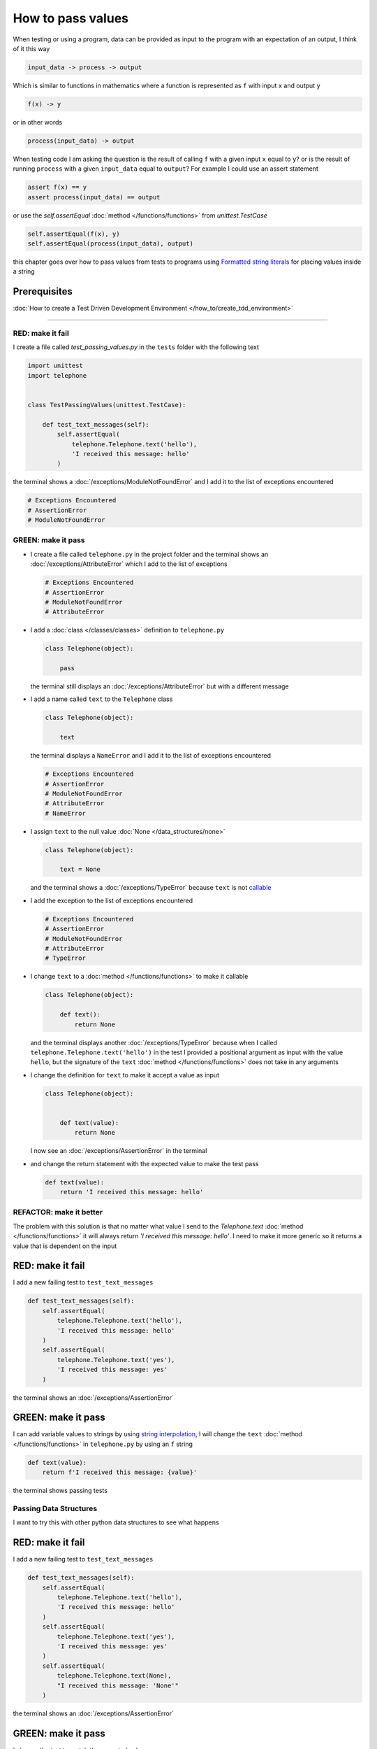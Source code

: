 
###################
How to pass values
###################

When testing or using a program, data can be provided as input to the program with an expectation of an output, I think of it this way

.. code-block:: python

  input_data -> process -> output


Which is similar to functions in mathematics where a function is represented as ``f`` with input ``x`` and output ``y``


.. code-block:: python

  f(x) -> y

or in other words

.. code-block:: python

  process(input_data) -> output


When testing code I am asking the question is the result of calling ``f`` with a given input ``x`` equal to ``y``? or is the result of running ``process`` with a given ``input_data`` equal to ``output``? For example  I could use an assert statement

.. code-block:: python

  assert f(x) == y
  assert process(input_data) == output


or use the `self.assertEqual` :doc:`method </functions/functions>` from `unittest.TestCase`

.. code-block:: python

  self.assertEqual(f(x), y)
  self.assertEqual(process(input_data), output)


this chapter goes over how to pass values from tests to programs using `Formatted string literals <https://docs.python.org/3/reference/lexical_analysis.html#formatted-string-literals>`_ for placing values inside a string

Prerequisites
^^^^^^^^^^^^^

:doc:`How to create a Test Driven Development Environment </how_to/create_tdd_environment>`

----

RED: make it fail
-----------------

I create a file called `test_passing_values.py` in the ``tests`` folder with the following text


.. code-block:: python

  import unittest
  import telephone


  class TestPassingValues(unittest.TestCase):

      def test_text_messages(self):
          self.assertEqual(
              telephone.Telephone.text('hello'),
              'I received this message: hello'
          )

the terminal shows a :doc:`/exceptions/ModuleNotFoundError` and I add it to the list of exceptions encountered

.. code-block:: python

  # Exceptions Encountered
  # AssertionError
  # ModuleNotFoundError


GREEN: make it pass
---------------------

- I create a file called ``telephone.py`` in the project folder and the terminal shows an :doc:`/exceptions/AttributeError` which I add to the list of exceptions

  .. code-block:: python

    # Exceptions Encountered
    # AssertionError
    # ModuleNotFoundError
    # AttributeError

- I add a :doc:`class </classes/classes>` definition to ``telephone.py``

  .. code-block:: python

    class Telephone(object):

        pass

  the terminal still displays an :doc:`/exceptions/AttributeError` but with a different message
- I add a name called ``text`` to the ``Telephone`` class

  .. code-block:: python

    class Telephone(object):

        text

  the terminal displays a ``NameError`` and I add it to the list of exceptions encountered

  .. code-block:: python

    # Exceptions Encountered
    # AssertionError
    # ModuleNotFoundError
    # AttributeError
    # NameError

- I assign ``text`` to the null value :doc:`None </data_structures/none>`

  .. code-block:: python

    class Telephone(object):

        text = None

  and the terminal shows a :doc:`/exceptions/TypeError` because ``text`` is not `callable <https://docs.python.org/3/glossary.html#term-callable>`_
- I add the exception to the list of exceptions encountered

  .. code-block:: python

    # Exceptions Encountered
    # AssertionError
    # ModuleNotFoundError
    # AttributeError
    # TypeError

- I change ``text`` to a :doc:`method </functions/functions>` to make it callable

  .. code-block:: python

    class Telephone(object):

        def text():
            return None

  and the terminal displays another :doc:`/exceptions/TypeError` because when I called ``telephone.Telephone.text('hello')`` in the test I provided a positional argument as input with the value ``hello``, but the signature of the ``text`` :doc:`method </functions/functions>` does not take in any arguments
- I change the definition for ``text`` to make it accept a value as input

  .. code-block:: python

    class Telephone(object):


        def text(value):
            return None

  I now see an :doc:`/exceptions/AssertionError` in the terminal
- and change the return statement with the expected value to make the test pass

  .. code-block:: python

      def text(value):
          return 'I received this message: hello'


REFACTOR: make it better
-------------------------

The problem with this solution is that no matter what value I send to the `Telephone.text` :doc:`method </functions/functions>` it will always return `'I received this message: hello'`. I need to make it more generic so it returns a value that is dependent on the input

RED: make it fail
^^^^^^^^^^^^^^^^^

I add a new failing test to ``test_text_messages``

.. code-block:: python

  def test_text_messages(self):
      self.assertEqual(
          telephone.Telephone.text('hello'),
          'I received this message: hello'
      )
      self.assertEqual(
          telephone.Telephone.text('yes'),
          'I received this message: yes'
      )


the terminal shows an :doc:`/exceptions/AssertionError`

GREEN: make it pass
^^^^^^^^^^^^^^^^^^^

I can add variable values to strings by using `string interpolation <https://peps.python.org/pep-0498/>`_, I will change the ``text`` :doc:`method </functions/functions>` in ``telephone.py`` by using an ``f`` string

.. code-block:: python

  def text(value):
      return f'I received this message: {value}'

the terminal shows passing tests

Passing Data Structures
-----------------------

I want to try this with other python data structures to see what happens

RED: make it fail
^^^^^^^^^^^^^^^^^

I add a new failing test to ``test_text_messages``

.. code-block:: python

  def test_text_messages(self):
      self.assertEqual(
          telephone.Telephone.text('hello'),
          'I received this message: hello'
      )
      self.assertEqual(
          telephone.Telephone.text('yes'),
          'I received this message: yes'
      )
      self.assertEqual(
          telephone.Telephone.text(None),
          "I received this message: 'None'"
      )

the terminal shows an :doc:`/exceptions/AssertionError`

GREEN: make it pass
^^^^^^^^^^^^^^^^^^^

I change the test to match the expected value


.. code-block:: python

  self.assertEqual(
      telephone.Telephone.text(None),
      "I received this message: None"
  )


the terminal shows passing tests

REFACTOR: make it better
^^^^^^^^^^^^^^^^^^^^^^^^

* as an exercise I add more tests to ``test_text_messages``

  .. code-block:: python

    def test_text_messages(self):
        self.assertEqual(
            telephone.Telephone.text('hello'),
            'I received this message: hello'
        )
        self.assertEqual(
            telephone.Telephone.text('yes'),
            'I received this message: yes'
        )
        self.assertEqual(
            telephone.Telephone.text(None),
            "I received this message: None"
        )
        self.assertEqual(
            telephone.Telephone.text(bool),
            "I received this message: 'bool'"
        )
        self.assertEqual(
            telephone.Telephone.text(int),
            "I received this message: 'int'"
        )
        self.assertEqual(
            telephone.Telephone.text(float),
            "I received this message: 'float'"
        )
        self.assertEqual(
            telephone.Telephone.text(tuple),
            "I received this message: 'tuple'"
        )
        self.assertEqual(
            telephone.Telephone.text(list),
            "I received this message: 'list'"
        )
        self.assertEqual(
            telephone.Telephone.text(set),
            "I received this message: 'set'"
        )
        self.assertEqual(
            telephone.Telephone.text(dict),
            "I received this message: 'dict'"
        )

  an :doc:`/exceptions/AssertionError` is displayed in the terminal
* I change the test to match the expected output

  .. code-block:: python

      self.assertEqual(
          telephone.Telephone.text(bool),
          "I received this message: <class 'bool'>"
      )

  the terminal displays an :doc:`/exceptions/AssertionError` for the next test.
* I repeat the solution for each data type until all tests pass

  .. code-block:: python

    def test_text_messages(self):
        self.assertEqual(
            telephone.Telephone.text('hello'),
            'I received this message: hello'
        )
        self.assertEqual(
            telephone.Telephone.text('yes'),
            'I received this message: yes'
        )
        self.assertEqual(
            telephone.Telephone.text(None),
            "I received this message: None"
        )
        self.assertEqual(
            telephone.Telephone.text(bool),
            "I received this message: <class 'bool'>"
        )
        self.assertEqual(
            telephone.Telephone.text(int),
            "I received this message: <class 'int'>"
        )
        self.assertEqual(
            telephone.Telephone.text(float),
            "I received this message: <class 'float'>"
        )
        self.assertEqual(
            telephone.Telephone.text(tuple),
            "I received this message: <class 'tuple'>"
        )
        self.assertEqual(
            telephone.Telephone.text(list),
            "I received this message: <class 'list'>"
        )
        self.assertEqual(
            telephone.Telephone.text(set),
            "I received this message: <class 'set'>"
        )
        self.assertEqual(
            telephone.Telephone.text(dict),
            "I received this message: <class 'dict'>"
        )

VOILA! You now know how to pass values and represent values as strings using interpolation

:doc:`/code/code_passing_values`